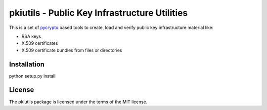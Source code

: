 ==============================================
pkiutils - Public Key Infrastructure Utilities
==============================================

This is a set of pycrypto_ based tools to create, load and verify public key
infrastructure material like:

* RSA keys
* X.509 certificates
* X.509 certificate bundles from files or directories

.. _pycrypto: https://pypi.python.org/pypi/pycrypto/

Installation
============

python setup.py install

License
=======

The pkiutils package is licensed under the terms of the MIT license.
